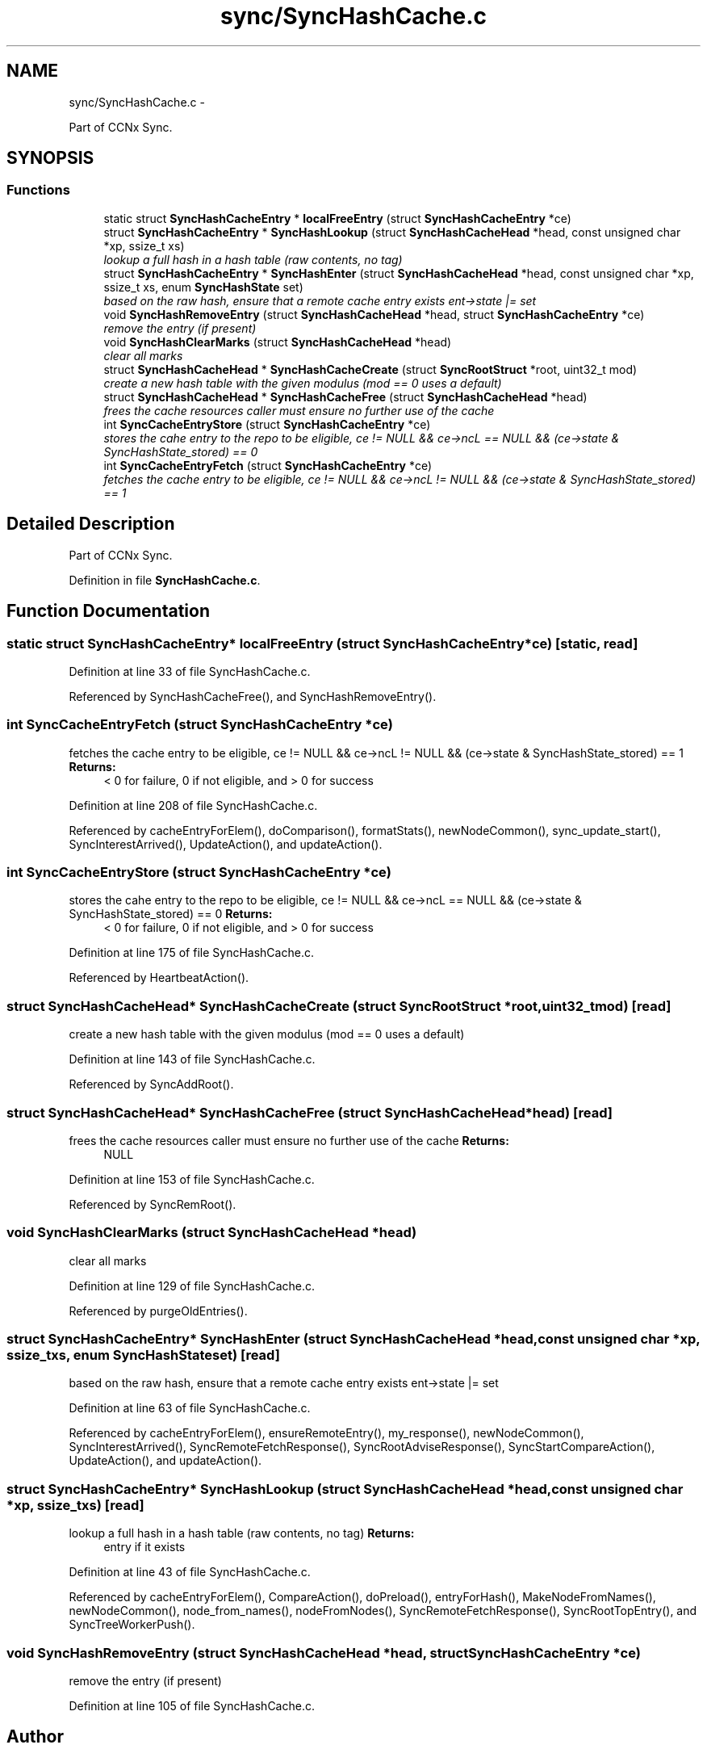 .TH "sync/SyncHashCache.c" 3 "Tue Apr 1 2014" "Version 0.8.2" "Content-Centric Networking in C" \" -*- nroff -*-
.ad l
.nh
.SH NAME
sync/SyncHashCache.c \- 
.PP
Part of CCNx Sync\&.  

.SH SYNOPSIS
.br
.PP
.SS "Functions"

.in +1c
.ti -1c
.RI "static struct \fBSyncHashCacheEntry\fP * \fBlocalFreeEntry\fP (struct \fBSyncHashCacheEntry\fP *ce)"
.br
.ti -1c
.RI "struct \fBSyncHashCacheEntry\fP * \fBSyncHashLookup\fP (struct \fBSyncHashCacheHead\fP *head, const unsigned char *xp, ssize_t xs)"
.br
.RI "\fIlookup a full hash in a hash table (raw contents, no tag) \fP"
.ti -1c
.RI "struct \fBSyncHashCacheEntry\fP * \fBSyncHashEnter\fP (struct \fBSyncHashCacheHead\fP *head, const unsigned char *xp, ssize_t xs, enum \fBSyncHashState\fP set)"
.br
.RI "\fIbased on the raw hash, ensure that a remote cache entry exists ent->state |= set \fP"
.ti -1c
.RI "void \fBSyncHashRemoveEntry\fP (struct \fBSyncHashCacheHead\fP *head, struct \fBSyncHashCacheEntry\fP *ce)"
.br
.RI "\fIremove the entry (if present) \fP"
.ti -1c
.RI "void \fBSyncHashClearMarks\fP (struct \fBSyncHashCacheHead\fP *head)"
.br
.RI "\fIclear all marks \fP"
.ti -1c
.RI "struct \fBSyncHashCacheHead\fP * \fBSyncHashCacheCreate\fP (struct \fBSyncRootStruct\fP *root, uint32_t mod)"
.br
.RI "\fIcreate a new hash table with the given modulus (mod == 0 uses a default) \fP"
.ti -1c
.RI "struct \fBSyncHashCacheHead\fP * \fBSyncHashCacheFree\fP (struct \fBSyncHashCacheHead\fP *head)"
.br
.RI "\fIfrees the cache resources caller must ensure no further use of the cache \fP"
.ti -1c
.RI "int \fBSyncCacheEntryStore\fP (struct \fBSyncHashCacheEntry\fP *ce)"
.br
.RI "\fIstores the cahe entry to the repo to be eligible, ce != NULL && ce->ncL == NULL && (ce->state & SyncHashState_stored) == 0 \fP"
.ti -1c
.RI "int \fBSyncCacheEntryFetch\fP (struct \fBSyncHashCacheEntry\fP *ce)"
.br
.RI "\fIfetches the cache entry to be eligible, ce != NULL && ce->ncL != NULL && (ce->state & SyncHashState_stored) == 1 \fP"
.in -1c
.SH "Detailed Description"
.PP 
Part of CCNx Sync\&. 


.PP
Definition in file \fBSyncHashCache\&.c\fP\&.
.SH "Function Documentation"
.PP 
.SS "static struct \fBSyncHashCacheEntry\fP* \fBlocalFreeEntry\fP (struct \fBSyncHashCacheEntry\fP *ce)\fC [static, read]\fP"
.PP
Definition at line 33 of file SyncHashCache\&.c\&.
.PP
Referenced by SyncHashCacheFree(), and SyncHashRemoveEntry()\&.
.SS "int \fBSyncCacheEntryFetch\fP (struct \fBSyncHashCacheEntry\fP *ce)"
.PP
fetches the cache entry to be eligible, ce != NULL && ce->ncL != NULL && (ce->state & SyncHashState_stored) == 1 \fBReturns:\fP
.RS 4
< 0 for failure, 0 if not eligible, and > 0 for success 
.RE
.PP

.PP
Definition at line 208 of file SyncHashCache\&.c\&.
.PP
Referenced by cacheEntryForElem(), doComparison(), formatStats(), newNodeCommon(), sync_update_start(), SyncInterestArrived(), UpdateAction(), and updateAction()\&.
.SS "int \fBSyncCacheEntryStore\fP (struct \fBSyncHashCacheEntry\fP *ce)"
.PP
stores the cahe entry to the repo to be eligible, ce != NULL && ce->ncL == NULL && (ce->state & SyncHashState_stored) == 0 \fBReturns:\fP
.RS 4
< 0 for failure, 0 if not eligible, and > 0 for success 
.RE
.PP

.PP
Definition at line 175 of file SyncHashCache\&.c\&.
.PP
Referenced by HeartbeatAction()\&.
.SS "struct \fBSyncHashCacheHead\fP* \fBSyncHashCacheCreate\fP (struct \fBSyncRootStruct\fP *root, uint32_tmod)\fC [read]\fP"
.PP
create a new hash table with the given modulus (mod == 0 uses a default) 
.PP
Definition at line 143 of file SyncHashCache\&.c\&.
.PP
Referenced by SyncAddRoot()\&.
.SS "struct \fBSyncHashCacheHead\fP* \fBSyncHashCacheFree\fP (struct \fBSyncHashCacheHead\fP *head)\fC [read]\fP"
.PP
frees the cache resources caller must ensure no further use of the cache \fBReturns:\fP
.RS 4
NULL 
.RE
.PP

.PP
Definition at line 153 of file SyncHashCache\&.c\&.
.PP
Referenced by SyncRemRoot()\&.
.SS "void \fBSyncHashClearMarks\fP (struct \fBSyncHashCacheHead\fP *head)"
.PP
clear all marks 
.PP
Definition at line 129 of file SyncHashCache\&.c\&.
.PP
Referenced by purgeOldEntries()\&.
.SS "struct \fBSyncHashCacheEntry\fP* \fBSyncHashEnter\fP (struct \fBSyncHashCacheHead\fP *head, const unsigned char *xp, ssize_txs, enum \fBSyncHashState\fPset)\fC [read]\fP"
.PP
based on the raw hash, ensure that a remote cache entry exists ent->state |= set 
.PP
Definition at line 63 of file SyncHashCache\&.c\&.
.PP
Referenced by cacheEntryForElem(), ensureRemoteEntry(), my_response(), newNodeCommon(), SyncInterestArrived(), SyncRemoteFetchResponse(), SyncRootAdviseResponse(), SyncStartCompareAction(), UpdateAction(), and updateAction()\&.
.SS "struct \fBSyncHashCacheEntry\fP* \fBSyncHashLookup\fP (struct \fBSyncHashCacheHead\fP *head, const unsigned char *xp, ssize_txs)\fC [read]\fP"
.PP
lookup a full hash in a hash table (raw contents, no tag) \fBReturns:\fP
.RS 4
entry if it exists 
.RE
.PP

.PP
Definition at line 43 of file SyncHashCache\&.c\&.
.PP
Referenced by cacheEntryForElem(), CompareAction(), doPreload(), entryForHash(), MakeNodeFromNames(), newNodeCommon(), node_from_names(), nodeFromNodes(), SyncRemoteFetchResponse(), SyncRootTopEntry(), and SyncTreeWorkerPush()\&.
.SS "void \fBSyncHashRemoveEntry\fP (struct \fBSyncHashCacheHead\fP *head, struct \fBSyncHashCacheEntry\fP *ce)"
.PP
remove the entry (if present) 
.PP
Definition at line 105 of file SyncHashCache\&.c\&.
.SH "Author"
.PP 
Generated automatically by Doxygen for Content-Centric Networking in C from the source code\&.
